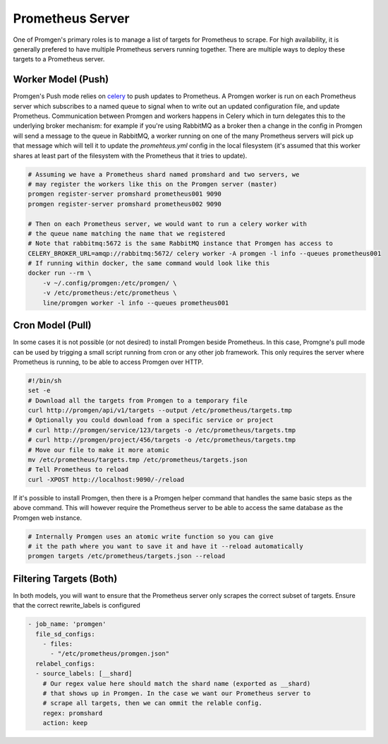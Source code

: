 Prometheus Server
=================

One of Promgen's primary roles is to manage a list of targets for Prometheus to scrape.
For high availability, it is generally prefered to have multiple Prometheus servers running together.
There are multiple ways to deploy these targets to a Prometheus server.

Worker Model (Push)
-------------------

.. image:: /images/worker.png

Promgen's Push mode relies on `celery <http://docs.celeryproject.org>`__ to push updates to Prometheus.
A Promgen worker is run on each Prometheus server which subscribes to a named queue to signal when to write
out an updated configuration file, and update Prometheus.
Communication between Promgen and workers happens in Celery which in turn delegates this to the underlying broker mechanism: for example if you're using RabbitMQ as a broker then a change in the config in Promgen will send a message to the queue in RabbitMQ, a worker running on one of the many Prometheus servers will pick up that message which will tell it to update the `promehteus.yml` config in the local filesystem (it's assumed that this worker shares at least part of the filesystem with the Prometheus that it tries to update).

.. code-block:: bash

    # Assuming we have a Prometheus shard named promshard and two servers, we
    # may register the workers like this on the Promgen server (master)
    promgen register-server promshard prometheus001 9090
    promgen register-server promshard prometheus002 9090

    # Then on each Prometheus server, we would want to run a celery worker with
    # the queue name matching the name that we registered
    # Note that rabbitmq:5672 is the same RabbitMQ instance that Promgen has access to
    CELERY_BROKER_URL=amqp://rabbitmq:5672/ celery worker -A promgen -l info --queues prometheus001
    # If running within docker, the same command would look like this
    docker run --rm \
        -v ~/.config/promgen:/etc/promgen/ \
        -v /etc/prometheus:/etc/prometheus \
        line/promgen worker -l info --queues prometheus001


Cron Model (Pull)
-----------------

.. image:: /images/cron.png

In some cases it is not possible (or not desired) to install Promgen beside Prometheus.
In this case, Promgne's pull mode can be used by trigging a small script running from cron
or any other job framework. This only requires the server where Prometheus is running,
to be able to access Promgen over HTTP.

.. code-block:: bash

    #!/bin/sh
    set -e
    # Download all the targets from Promgen to a temporary file
    curl http://promgen/api/v1/targets --output /etc/prometheus/targets.tmp
    # Optionally you could download from a specific service or project
    # curl http://promgen/service/123/targets -o /etc/prometheus/targets.tmp
    # curl http://promgen/project/456/targets -o /etc/prometheus/targets.tmp
    # Move our file to make it more atomic
    mv /etc/prometheus/targets.tmp /etc/prometheus/targets.json
    # Tell Prometheus to reload
    curl -XPOST http://localhost:9090/-/reload


If it's possible to install Promgen, then there is a Promgen helper command that
handles the same basic steps as the above command. This will however require
the Prometheus server to be able to access the same database as the Promgen
web instance.

.. code-block:: bash

    # Internally Promgen uses an atomic write function so you can give
    # it the path where you want to save it and have it --reload automatically
    promgen targets /etc/prometheus/targets.json --reload


Filtering Targets (Both)
------------------------

In both models, you will want to ensure that the Prometheus server only scrapes
the correct subset of targets. Ensure that the correct rewrite_labels is configured

.. code-block:: yaml

    - job_name: 'promgen'
      file_sd_configs:
        - files:
          - "/etc/prometheus/promgen.json"
      relabel_configs:
      - source_labels: [__shard]
        # Our regex value here should match the shard name (exported as __shard)
        # that shows up in Promgen. In the case we want our Prometheus server to
        # scrape all targets, then we can ommit the relable config.
        regex: promshard
        action: keep
